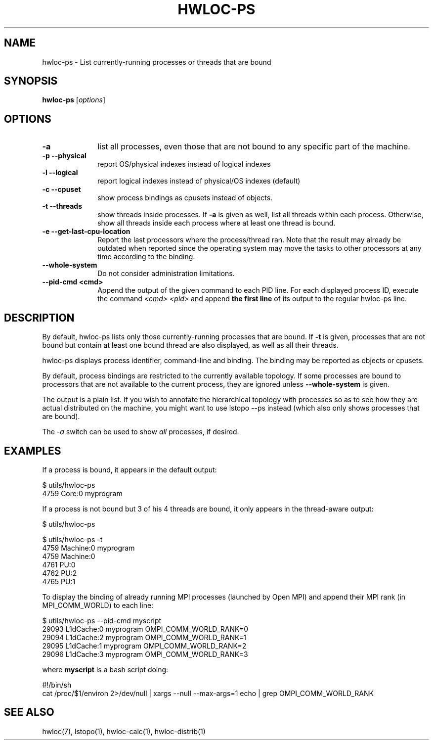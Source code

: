 .\" -*- nroff -*-
.\" Copyright © 2010 inria.  All rights reserved.
.\" Copyright © 2009-2010 Cisco Systems, Inc.  All rights reserved.
.\" See COPYING in top-level directory.
.TH HWLOC-PS "1" "Mar 26, 2014" "1.9" "hwloc"
.SH NAME
hwloc-ps \- List currently-running processes or threads that are bound
.
.\" **************************
.\"    Synopsis Section
.\" **************************
.SH SYNOPSIS
.
.B hwloc-ps
[\fIoptions\fR]
.
.\" **************************
.\"    Options Section
.\" **************************
.SH OPTIONS
.
.TP 10
\fB\-a\fR
list all processes, even those that are not bound to any
specific part of the machine.
.TP
\fB\-p\fR \fB\-\-physical\fR
report OS/physical indexes instead of logical indexes
.TP
\fB\-l\fR \fB\-\-logical\fR
report logical indexes instead of physical/OS indexes (default)
.TP
\fB\-c\fR \fB\-\-cpuset\fR
show process bindings as cpusets instead of objects.
.TP
\fB\-t\fR \fB\-\-threads\fR
show threads inside processes.
If \fB\-a\fR is given as well, list all threads within each process.
Otherwise, show all threads inside each process where at least one
thread is bound.
.TP
\fB\-e\fR \fB\-\-get\-last\-cpu\-location\fR
Report  the last processors where the process/thread ran.
Note that the result may already be outdated when reported
since the operating system may move the tasks to other processors
at any time according to the binding.
.TP
\fB\-\-whole\-system\fR
Do not consider administration limitations.
.TP
\fB\-\-pid\-cmd <cmd>\fR
Append the output of the given command to each PID line.
For each displayed process ID, execute the command \fI<cmd> <pid>\fR
and append \fBthe first line\fR of its output to the regular hwloc-ps
line.
.
.\" **************************
.\"    Description Section
.\" **************************
.SH DESCRIPTION
.
By default, hwloc-ps lists only those currently-running processes that
are bound. If \fB-t\fR is given, processes that are not bound but contain
at least one bound thread are also displayed, as well as all their threads.
.
.PP
hwloc-ps displays process identifier, command-line and
binding.  The binding may be reported as objects or cpusets.
.
.PP
By default, process bindings are restricted to the currently available
topology. If some processes are bound to processors that are not available
to the current process, they are ignored unless \fB\-\-whole\-system\fR
is given.
.
.PP
The output is a plain list. If you wish to annotate the hierarchical
topology with processes so as to see how they are actual distributed
on the machine, you might want to use lstopo --ps instead (which also
only shows processes that are bound).
.
.PP
The
.I -a
switch can be used to show
.I all
processes, if desired.
.
.\" **************************
.\"    Examples Section
.\" **************************
.SH EXAMPLES
.PP
If a process is bound, it appears in the default output:

    $ utils/hwloc-ps
    4759	Core:0		myprogram

If a process is not bound but 3 of his 4 threads are bound,
it only appears in the thread-aware output:

    $ utils/hwloc-ps

    $ utils/hwloc-ps -t
    4759	Machine:0		myprogram
     4759	Machine:0		
     4761	PU:0		
     4762	PU:2		
     4765	PU:1		

To display the binding of already running MPI processes (launched by
Open MPI) and append their MPI rank (in MPI_COMM_WORLD) to each line:

    $ utils/hwloc-ps --pid-cmd myscript
    29093	L1dCache:0	myprogram	OMPI_COMM_WORLD_RANK=0
    29094	L1dCache:2	myprogram	OMPI_COMM_WORLD_RANK=1
    29095	L1dCache:1	myprogram	OMPI_COMM_WORLD_RANK=2
    29096	L1dCache:3	myprogram	OMPI_COMM_WORLD_RANK=3

where \fBmyscript\fR is a bash script doing:

    #!/bin/sh
    cat /proc/$1/environ 2>/dev/null | xargs --null --max-args=1 echo | grep OMPI_COMM_WORLD_RANK

.\" **************************
.\"    See also section
.\" **************************
.SH SEE ALSO
.
.ft R
hwloc(7), lstopo(1), hwloc-calc(1), hwloc-distrib(1)
.sp
